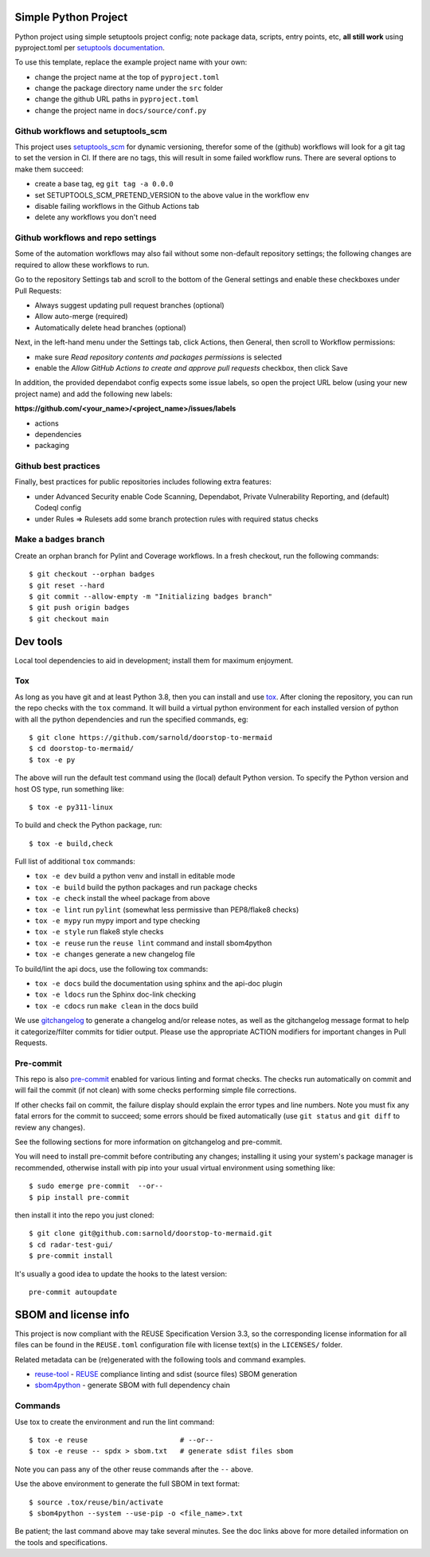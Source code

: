 Simple Python Project
=====================

Python project using simple setuptools project config; note package
data, scripts, entry points, etc, **all still work** using pyproject.toml
per `setuptools documentation`_.

|ci| |wheels| |bandit| |release|

|pre| |cov| |pylint|

|tag| |license| |reuse| |python|

To use this template, replace the example project name with your own:

* change the project name at the top of ``pyproject.toml``
* change the package directory name under the ``src`` folder
* change the github URL paths in ``pyproject.toml``
* change the project name in ``docs/source/conf.py``


.. _setuptools documentation: https://setuptools.pypa.io/en/latest/userguide/package_discovery.html

Github workflows and setuptools_scm
-----------------------------------

This project uses setuptools_scm_ for dynamic versioning, therefor some
of the (github) workflows will look for a git tag to set the version in
CI. If there are no tags, this will result in some failed workflow runs.
There are several options to make them succeed:

* create a base tag, eg ``git tag -a 0.0.0``
* set SETUPTOOLS_SCM_PRETEND_VERSION to the above value in the workflow env
* disable failing workflows in the Github Actions tab
* delete any workflows you don't need


Github workflows and repo settings
----------------------------------

Some of the automation workflows may also fail without some non-default
repository settings; the following changes are required to allow these
workflows to run.

Go to the repository Settings tab and scroll to the bottom of the General
settings and enable these checkboxes under Pull Requests:

* Always suggest updating pull request branches (optional)
* Allow auto-merge (required)
* Automatically delete head branches (optional)

Next, in the left-hand menu under the Settings tab, click Actions, then General,
then scroll to Workflow permissions:

* make sure *Read repository contents and packages permissions* is selected
* enable the *Allow GitHub Actions to create and approve pull requests* checkbox,
  then click Save

In addition, the provided dependabot config expects some issue labels, so open the
project URL below (using your new project name) and add the following new labels:

**https://github.com/<your_name>/<project_name>/issues/labels**

* actions
* dependencies
* packaging


Github best practices
---------------------

Finally, best practices for public repositories includes following extra
features:

* under Advanced Security enable Code Scanning, Dependabot, Private
  Vulnerability Reporting, and (default) Codeql config
* under Rules => Rulesets add some branch protection rules with required
  status checks


Make a ``badges`` branch
------------------------

Create an orphan branch for Pylint and Coverage workflows. In a fresh
checkout, run the following commands::

  $ git checkout --orphan badges
  $ git reset --hard
  $ git commit --allow-empty -m "Initializing badges branch"
  $ git push origin badges
  $ git checkout main


Dev tools
=========

Local tool dependencies to aid in development; install them for
maximum enjoyment.

Tox
---

As long as you have git and at least Python 3.8, then you can install
and use tox_.  After cloning the repository, you can run the repo
checks with the ``tox`` command.  It will build a virtual python
environment for each installed version of python with all the python
dependencies and run the specified commands, eg:

::

  $ git clone https://github.com/sarnold/doorstop-to-mermaid
  $ cd doorstop-to-mermaid/
  $ tox -e py

The above will run the default test command using the (local) default
Python version.  To specify the Python version and host OS type, run
something like::

  $ tox -e py311-linux

To build and check the Python package, run::

  $ tox -e build,check

Full list of additional ``tox`` commands:

* ``tox -e dev`` build a python venv and install in editable mode
* ``tox -e build`` build the python packages and run package checks
* ``tox -e check`` install the wheel package from above
* ``tox -e lint`` run ``pylint`` (somewhat less permissive than PEP8/flake8 checks)
* ``tox -e mypy`` run mypy import and type checking
* ``tox -e style`` run flake8 style checks
* ``tox -e reuse`` run the ``reuse lint`` command and install sbom4python
* ``tox -e changes`` generate a new changelog file

To build/lint the api docs, use the following tox commands:

* ``tox -e docs`` build the documentation using sphinx and the api-doc plugin
* ``tox -e ldocs`` run the Sphinx doc-link checking
* ``tox -e cdocs`` run ``make clean`` in the docs build


We use gitchangelog_  to generate a changelog and/or release notes, as
well as the gitchangelog message format to help it categorize/filter
commits for tidier output.  Please use the appropriate ACTION modifiers
for important changes in Pull Requests.

Pre-commit
----------

This repo is also pre-commit_ enabled for various linting and format
checks.  The checks run automatically on commit and will fail the
commit (if not clean) with some checks performing simple file corrections.

If other checks fail on commit, the failure display should explain the error
types and line numbers. Note you must fix any fatal errors for the
commit to succeed; some errors should be fixed automatically (use
``git status`` and ``git diff`` to review any changes).

See the following sections for more information on gitchangelog and pre-commit.

You will need to install pre-commit before contributing any changes;
installing it using your system's package manager is recommended,
otherwise install with pip into your usual virtual environment using
something like::

  $ sudo emerge pre-commit  --or--
  $ pip install pre-commit

then install it into the repo you just cloned::

  $ git clone git@github.com:sarnold/doorstop-to-mermaid.git
  $ cd radar-test-gui/
  $ pre-commit install

It's usually a good idea to update the hooks to the latest version::

    pre-commit autoupdate


SBOM and license info
=====================

This project is now compliant with the REUSE Specification Version 3.3, so the
corresponding license information for all files can be found in the ``REUSE.toml``
configuration file with license text(s) in the ``LICENSES/`` folder.

Related metadata can be (re)generated with the following tools and command
examples.

* reuse-tool_ - REUSE_ compliance linting and sdist (source files) SBOM generation
* sbom4python_ - generate SBOM with full dependency chain

Commands
--------

Use tox to create the environment and run the lint command::

  $ tox -e reuse                      # --or--
  $ tox -e reuse -- spdx > sbom.txt   # generate sdist files sbom

Note you can pass any of the other reuse commands after the ``--`` above.

Use the above environment to generate the full SBOM in text format::

  $ source .tox/reuse/bin/activate
  $ sbom4python --system --use-pip -o <file_name>.txt

Be patient; the last command above may take several minutes. See the
doc links above for more detailed information on the tools and
specifications.

.. _Tox: https://github.com/tox-dev/tox
.. _reuse-tool: https://github.com/fsfe/reuse-tool
.. _REUSE: https://reuse.software/spec-3.3/
.. _sbom4python: https://github.com/anthonyharrison/sbom4python
.. _gitchangelog: https://github.com/sarnold/gitchangelog
.. _pre-commit: http://pre-commit.com/
.. _setuptools_scm: https://setuptools-scm.readthedocs.io/en/stable/


.. |ci| image:: https://github.com/sarnold/doorstop-to-mermaid/actions/workflows/ci.yml/badge.svg
    :target: https://github.com/sarnold/doorstop-to-mermaid/actions/workflows/ci.yml
    :alt: CI Status

.. |wheels| image:: https://github.com/sarnold/doorstop-to-mermaid/actions/workflows/wheels.yml/badge.svg
    :target: https://github.com/sarnold/doorstop-to-mermaid/actions/workflows/wheels.yml
    :alt: Wheel Status

.. |badge| image:: https://github.com/sarnold/doorstop-to-mermaid/actions/workflows/pylint.yml/badge.svg
    :target: https://github.com/sarnold/doorstop-to-mermaid/actions/workflows/pylint.yml
    :alt: Pylint Status

.. |release| image:: https://github.com/sarnold/doorstop-to-mermaid/actions/workflows/release.yml/badge.svg
    :target: https://github.com/sarnold/doorstop-to-mermaid/actions/workflows/release.yml
    :alt: Release Status

.. |bandit| image:: https://github.com/sarnold/doorstop-to-mermaid/actions/workflows/bandit.yml/badge.svg
    :target: https://github.com/sarnold/doorstop-to-mermaid/actions/workflows/bandit.yml
    :alt: Security check - Bandit

.. |cov| image:: https://raw.githubusercontent.com/sarnold/doorstop-to-mermaid/badges/main/test-coverage.svg
    :target: https://github.com/sarnold/doorstop-to-mermaid/actions/workflows/coverage.yml
    :alt: Test coverage

.. |pylint| image:: https://raw.githubusercontent.com/sarnold/doorstop-to-mermaid/badges/main/pylint-score.svg
    :target: https://github.com/sarnold/doorstop-to-mermaid/actions/workflows/pylint.yml
    :alt: Pylint Score

.. |license| image:: https://img.shields.io/badge/license-MIT-blue
    :target: https://github.com/sarnold/doorstop-to-mermaid/blob/main/LICENSE
    :alt: License

.. |tag| image:: https://img.shields.io/github/v/tag/sarnold/doorstop-to-mermaid?color=green&include_prereleases&label=latest%20release
    :target: https://github.com/sarnold/doorstop-to-mermaid/releases
    :alt: GitHub tag

.. |python| image:: https://img.shields.io/badge/python-3.9+-blue.svg
    :target: https://www.python.org/downloads/
    :alt: Python

.. |reuse| image:: https://api.reuse.software/badge/git.fsfe.org/reuse/api
    :target: https://api.reuse.software/info/git.fsfe.org/reuse/api
    :alt: REUSE status

.. |pre| image:: https://img.shields.io/badge/pre--commit-enabled-brightgreen?logo=pre-commit&logoColor=white
   :target: https://github.com/pre-commit/pre-commit
   :alt: pre-commit

